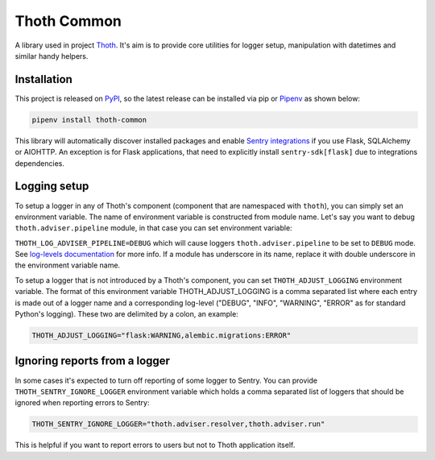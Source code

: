 Thoth Common
------------

A library used in project `Thoth <https://thoth-station.ninja>`_. It's aim is to
provide core utilities for logger setup, manipulation with datetimes and
similar handy helpers.

Installation
============

This project is released on
`PyPI <https://pypi.org/project/thoth-common>`_, so the latest release can be
installed via pip or `Pipenv <https://pipenv.readthedocs.io>`_ as shown below:

.. code-block:: console

  pipenv install thoth-common

This library will automatically discover installed packages and enable `Sentry
integrations <https://docs.sentry.io/platforms/python/>`_ if you use Flask,
SQLAlchemy or AIOHTTP. An exception is for Flask applications, that need to
explicitly install ``sentry-sdk[flask]`` due to integrations dependencies.

Logging setup
=============

To setup a logger in any of Thoth's component (component that are namespaced
with ``thoth``), you can simply set an environment variable. The name of
environment variable is constructed from module name. Let's say you want to
debug ``thoth.adviser.pipeline`` module, in that case you can set environment
variable:

``THOTH_LOG_ADVISER_PIPELINE=DEBUG`` which will cause loggers
``thoth.adviser.pipeline`` to be set to ``DEBUG`` mode. See `log-levels
documentation <https://docs.python.org/3/library/logging.html#logging-levels>`_
for more info. If a module has underscore in its name, replace it with double
underscore in the environment variable name.

To setup a logger that is not introduced by a Thoth's component, you can set
``THOTH_ADJUST_LOGGING`` environment variable. The format of this environment
variable THOTH_ADJUST_LOGGING is a comma separated list where each entry is
made out of a logger name and a corresponding log-level ("DEBUG", "INFO",
"WARNING", "ERROR" as for standard Python's logging). These two are delimited
by a colon, an example:

.. code-block:: console

        THOTH_ADJUST_LOGGING="flask:WARNING,alembic.migrations:ERROR"

Ignoring reports from a logger
==============================

In some cases it's expected to turn off reporting of some logger to Sentry. You
can provide ``THOTH_SENTRY_IGNORE_LOGGER`` environment variable which holds a
comma separated list of loggers that should be ignored when reporting errors
to Sentry:

.. code-block:: console

  THOTH_SENTRY_IGNORE_LOGGER="thoth.adviser.resolver,thoth.adviser.run"


This is helpful if you want to report errors to users but not to Thoth
application itself.

